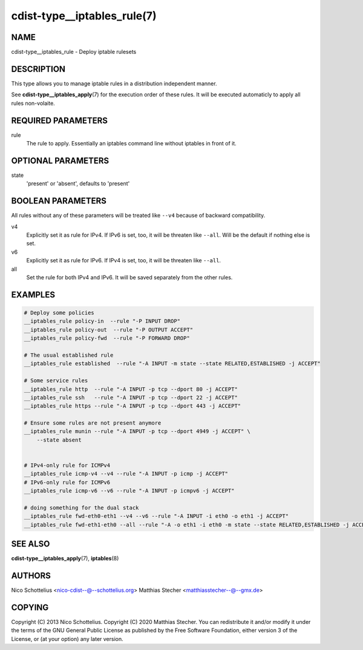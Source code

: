 cdist-type__iptables_rule(7)
============================

NAME
----
cdist-type__iptables_rule - Deploy iptable rulesets


DESCRIPTION
-----------
This type allows you to manage iptable rules in a distribution independent
manner.

See :strong:`cdist-type__iptables_apply`\ (7) for the
execution order of these rules. It will be executed
automaticly to apply all rules non-volaite.


REQUIRED PARAMETERS
-------------------
rule
    The rule to apply. Essentially an iptables command
    line without iptables in front of it.


OPTIONAL PARAMETERS
-------------------
state
   'present' or 'absent', defaults to 'present'


BOOLEAN PARAMETERS
------------------
All rules without any of these parameters will be treated like ``--v4`` because
of backward compatibility.

v4
    Explicitly set it as rule for IPv4. If IPv6 is set, too, it will be
    threaten like ``--all``. Will be the default if nothing else is set.

v6
    Explicitly set it as rule for IPv6. If IPv4 is set, too, it will be
    threaten like ``--all``.

all
    Set the rule for both IPv4 and IPv6. It will be saved separately from the
    other rules.


EXAMPLES
--------

.. code-block:: sh

    # Deploy some policies
    __iptables_rule policy-in  --rule "-P INPUT DROP"
    __iptables_rule policy-out  --rule "-P OUTPUT ACCEPT"
    __iptables_rule policy-fwd  --rule "-P FORWARD DROP"

    # The usual established rule
    __iptables_rule established  --rule "-A INPUT -m state --state RELATED,ESTABLISHED -j ACCEPT"

    # Some service rules
    __iptables_rule http  --rule "-A INPUT -p tcp --dport 80 -j ACCEPT"
    __iptables_rule ssh   --rule "-A INPUT -p tcp --dport 22 -j ACCEPT"
    __iptables_rule https --rule "-A INPUT -p tcp --dport 443 -j ACCEPT"

    # Ensure some rules are not present anymore
    __iptables_rule munin --rule "-A INPUT -p tcp --dport 4949 -j ACCEPT" \
        --state absent


    # IPv4-only rule for ICMPv4
    __iptables_rule icmp-v4 --v4 --rule "-A INPUT -p icmp -j ACCEPT"
    # IPv6-only rule for ICMPv6
    __iptables_rule icmp-v6 --v6 --rule "-A INPUT -p icmpv6 -j ACCEPT"

    # doing something for the dual stack
    __iptables_rule fwd-eth0-eth1 --v4 --v6 --rule "-A INPUT -i eth0 -o eth1 -j ACCEPT"
    __iptables_rule fwd-eth1-eth0 --all --rule "-A -o eth1 -i eth0 -m state --state RELATED,ESTABLISHED -j ACCEPT"


SEE ALSO
--------
:strong:`cdist-type__iptables_apply`\ (7), :strong:`iptables`\ (8)


AUTHORS
-------
Nico Schottelius <nico-cdist--@--schottelius.org>
Matthias Stecher <matthiasstecher--@--gmx.de>


COPYING
-------
Copyright \(C) 2013 Nico Schottelius.
Copyright \(C) 2020 Matthias Stecher.
You can redistribute it and/or modify it under the terms of the GNU
General Public License as published by the Free Software Foundation,
either version 3 of the License, or (at your option) any later version.
